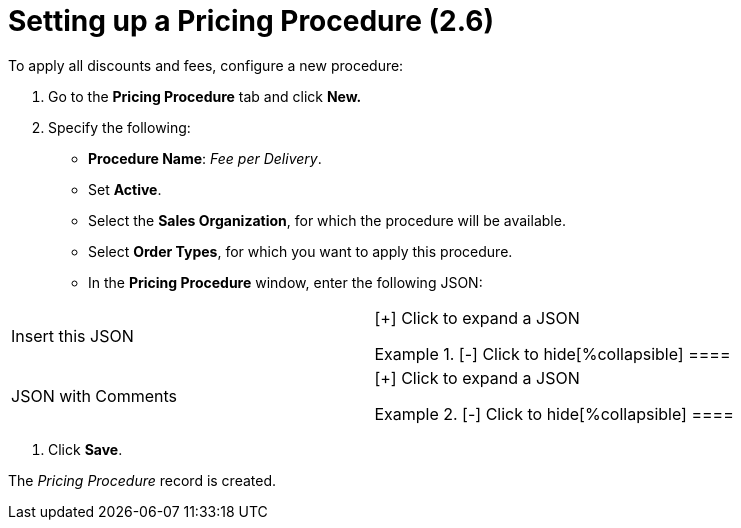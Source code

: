 = Setting up a Pricing Procedure (2.6)

To apply all discounts and fees, configure a new procedure:

. Go to the *Pricing Procedure* tab and click *New.*
. Specify the following:
* *Procedure Name*: _Fee per Delivery_.
* Set *Active*.
* Select the *Sales Organization*, for which the procedure will be
available.
* Select *Order Types*, for which you want to apply this procedure.
* In the *Pricing Procedure* window, enter the following JSON:



[width="100%",cols="50%,50%",]
|===
|Insert this JSON  a|
[{plus}] Click to expand a JSON

.[-] Click to hide[%collapsible] ====



====

|JSON with Comments a|
[{plus}] Click to expand a JSON

.[-] Click to hide[%collapsible] ====



====

|===
. Click *Save*.

The _Pricing Procedure_ record is created.
